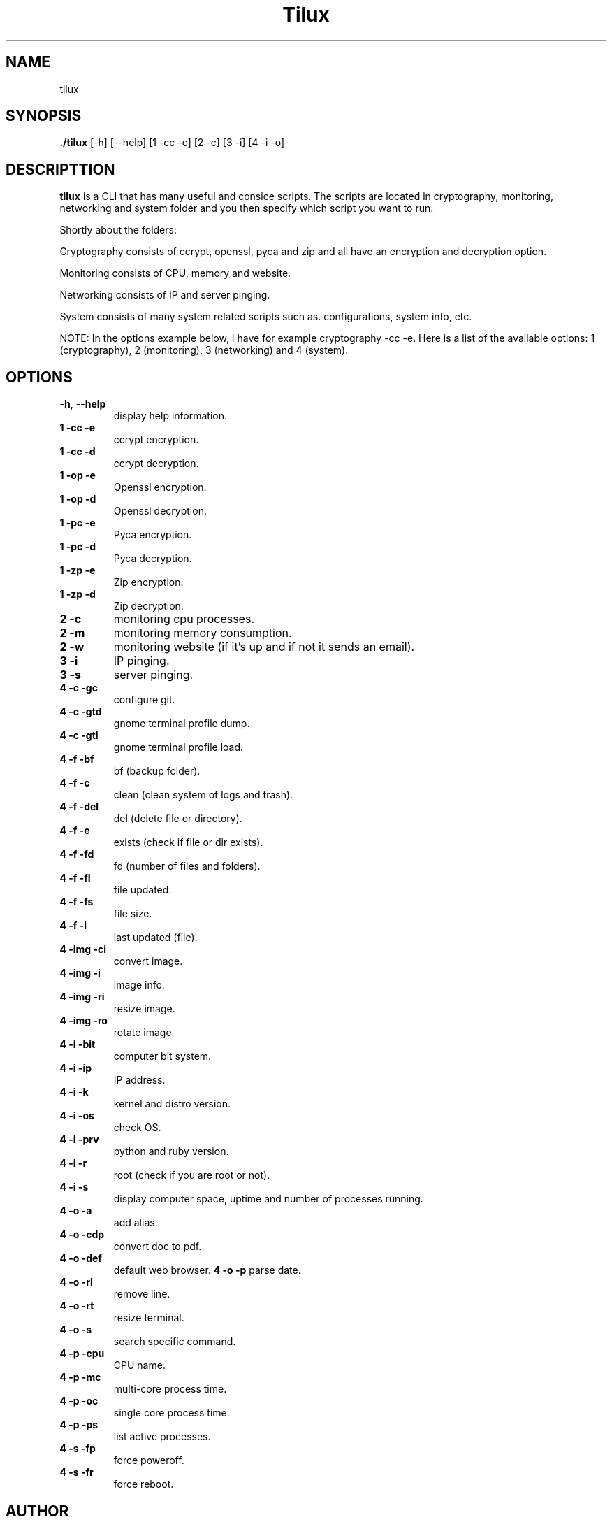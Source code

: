 .TH Tilux 1 GNU
.SH NAME
tilux

.SH SYNOPSIS
.B ./tilux
[-h]
[--help]
[1 -cc -e]
[2 -c]
[3 -i]
[4 -i -o]

.SH DESCRIPTTION
.B tilux
is a CLI that has many useful and consice scripts. The scripts are located in cryptography, monitoring, networking and system folder and you then specify which script you want to run.
.PP
Shortly about the folders:
.PP
Cryptography consists of ccrypt, openssl, pyca and zip and all have an encryption and decryption option.
.PP
Monitoring consists of CPU, memory and website.
.PP
Networking consists of IP and server pinging.
.PP
System consists of many system related scripts such as. configurations, system info, etc.
.PP
NOTE: In the options example below, I have for example cryptography -cc -e. Here is a list of the available options: 1 (cryptography), 2 (monitoring), 3 (networking) and 4 (system).

.SH OPTIONS
.TP
.BR \-h ", " \-\-help
display help information.
.TP
.BR 1 " " -cc " " -e
ccrypt encryption.
.TP
.BR 1 " " -cc " " -d
ccrypt decryption.
.TP
.BR 1 " " -op " " -e
Openssl encryption.
.TP
.BR 1 " " -op " " -d
Openssl decryption.
.TP
.BR 1 " " -pc " " -e
Pyca encryption.
.TP
.BR 1 " " -pc " " -d
Pyca decryption.
.TP
.BR 1 " " -zp " " -e
Zip encryption.
.TP
.BR 1 " " -zp " " -d
Zip decryption.
.TP
.BR 2 " " -c
monitoring cpu processes.
.TP
.BR 2 " " -m
monitoring memory consumption.
.TP
.BR 2 " " -w
monitoring website (if it's up and if not it sends an email).
.TP
.BR 3 " " -i
IP pinging.
.TP
.BR 3 " " -s
server pinging.
.TP
.BR 4 " " -c " " -gc
configure git.
.TP
.BR 4 " " -c " " -gtd
gnome terminal profile dump.
.TP
.BR 4 " " -c " " -gtl
gnome terminal profile load.
.TP
.BR 4 " " -f " " -bf
bf (backup folder).
.TP
.BR 4 " " -f " " -c
clean (clean system of logs and trash).
.TP
.BR 4 " " -f " " -del
del (delete file or directory).
.TP
.BR 4 " " -f " " -e
exists (check if file or dir exists).
.TP
.BR 4 " " -f " " -fd
fd (number of files and folders).
.TP
.BR 4 " " -f " " -fl
file updated.
.TP
.BR 4 " " -f " " -fs
file size.
.TP
.BR 4 " " -f " " -l
last updated (file).
.TP
.BR 4 " " -img " " -ci
convert image.
.TP
.BR 4 " " -img " " -i
image info.
.TP
.BR 4 " " -img " " -ri
resize image.
.TP
.BR 4 " " -img " " -ro
rotate image.
.TP
.BR 4 " " -i " " -bit
computer bit system.
.TP
.BR 4 " " -i " " -ip
IP address.
.TP
.BR 4 " " -i " " -k
kernel and distro version.
.TP
.BR 4 " " -i " " -os
check OS.
.TP
.BR 4 " " -i " " -prv
python and ruby version.
.TP
.BR 4 " " -i " " -r
root (check if you are root or not).
.TP
.BR 4 " " -i " " -s
display computer space, uptime and number of processes running.
.TP
.BR 4 " " -o " " -a
add alias.
.TP
.BR 4 " " -o " " -cdp
convert doc to pdf.
.TP
.BR 4 " " -o " " -def
default web browser.
.TP4
.BR 4 " " -o " " -p
parse date.
.TP
.BR 4 " " -o " " -rl
remove line.
.TP
.BR 4 " " -o " " -rt
resize terminal.
.TP
.BR 4 " " -o " " -s
search specific command.
.TP
.BR 4 " " -p " " -cpu
CPU name.
.TP
.BR 4 " " -p " " -mc
multi-core process time.
.TP
.BR 4 " " -p " " -oc
single core process time.
.TP
.BR 4 " " -p " " -ps
list active processes.
.TP
.BR 4 " " -s " " -fp
force poweroff.
.TP
.BR 4 " " -s " " -fr
force reboot.

.SH AUTHOR
Endormi
